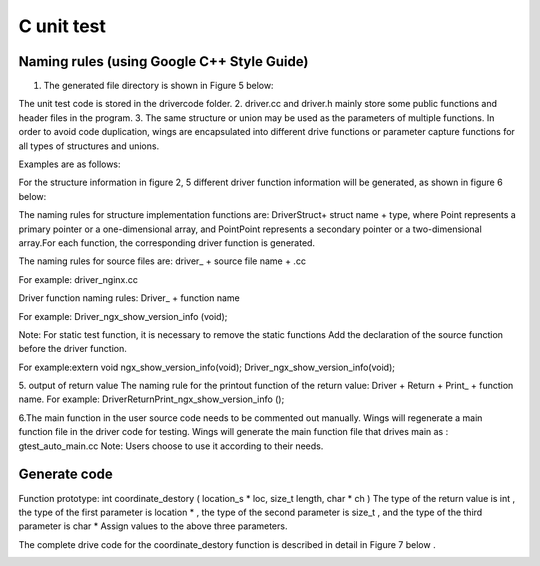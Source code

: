 C unit test  
=============================================

Naming rules (using Google C++ Style Guide)
-----------------------

1. The generated file directory is shown in Figure 5 below:

.. image:: /image/figure5.png

The unit test code is stored in the drivercode folder.
2. driver.cc and driver.h mainly store some public functions and header files in the program.
3. The same structure or union may be used as the parameters of multiple functions. In order to avoid code duplication, wings are encapsulated into different drive functions or parameter capture functions for all types of structures and unions.

Examples are as follows:

For the structure information in figure 2, 5 different driver function information will be generated, as shown in figure 6 below:

.. image:: /image/figure6.png

The naming rules for structure implementation functions are: DriverStruct+ struct name + type, where Point represents a primary pointer or a one-dimensional array, and PointPoint represents a secondary pointer or a two-dimensional array.For each function, the corresponding driver function is generated.

The naming rules for source files are: driver_ + source file name + .cc

For example: driver_nginx.cc

Driver function naming rules: Driver_ + function name

For example: Driver_ngx_show_version_info (void);

Note: For static test function, it is necessary to remove the static functions
Add the declaration of the source function before the driver function.

For example:extern void ngx_show_version_info(void); 
Driver_ngx_show_version_info(void);

5. output of return value
The naming rule for the printout function of the return value: Driver + Return + Print_ + function name.
For example: DriverReturnPrint_ngx_show_version_info ();

6.The main function in the user source code needs to be commented out manually. Wings will regenerate a main function file in the driver code for testing. Wings will generate the main function file that drives main as : gtest_auto_main.cc
Note: Users choose to use it according to their needs.


Generate code
-----------------------

Function prototype: int coordinate_destory ( location_s * loc, size_t length, char * ch )
The type of the return value is int , the type of the first parameter is location * , the type of the second parameter is size_t , and the type of the third parameter is char *
Assign values to the above three parameters.

The complete drive code  for the coordinate_destory function is described in detail in Figure 7 below . 

.. image:: /image/figure7-1.png

.. image:: /image/figure7-2.png

